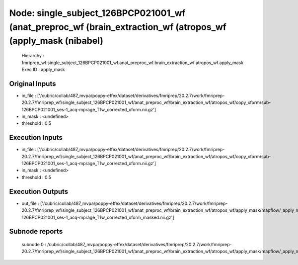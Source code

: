 Node: single_subject_126BPCP021001_wf (anat_preproc_wf (brain_extraction_wf (atropos_wf (apply_mask (nibabel)
=============================================================================================================


 Hierarchy : fmriprep_wf.single_subject_126BPCP021001_wf.anat_preproc_wf.brain_extraction_wf.atropos_wf.apply_mask
 Exec ID : apply_mask


Original Inputs
---------------


* in_file : ['/cubric/collab/487_mvpa/poppy-effex/dataset/derivatives/fmriprep/20.2.7/work/fmriprep-20.2.7/fmriprep_wf/single_subject_126BPCP021001_wf/anat_preproc_wf/brain_extraction_wf/atropos_wf/copy_xform/sub-126BPCP021001_ses-1_acq-mprage_T1w_corrected_xform.nii.gz']
* in_mask : <undefined>
* threshold : 0.5


Execution Inputs
----------------


* in_file : ['/cubric/collab/487_mvpa/poppy-effex/dataset/derivatives/fmriprep/20.2.7/work/fmriprep-20.2.7/fmriprep_wf/single_subject_126BPCP021001_wf/anat_preproc_wf/brain_extraction_wf/atropos_wf/copy_xform/sub-126BPCP021001_ses-1_acq-mprage_T1w_corrected_xform.nii.gz']
* in_mask : <undefined>
* threshold : 0.5


Execution Outputs
-----------------


* out_file : ['/cubric/collab/487_mvpa/poppy-effex/dataset/derivatives/fmriprep/20.2.7/work/fmriprep-20.2.7/fmriprep_wf/single_subject_126BPCP021001_wf/anat_preproc_wf/brain_extraction_wf/atropos_wf/apply_mask/mapflow/_apply_mask0/sub-126BPCP021001_ses-1_acq-mprage_T1w_corrected_xform_masked.nii.gz']


Subnode reports
---------------


 subnode 0 : /cubric/collab/487_mvpa/poppy-effex/dataset/derivatives/fmriprep/20.2.7/work/fmriprep-20.2.7/fmriprep_wf/single_subject_126BPCP021001_wf/anat_preproc_wf/brain_extraction_wf/atropos_wf/apply_mask/mapflow/_apply_mask0/_report/report.rst

